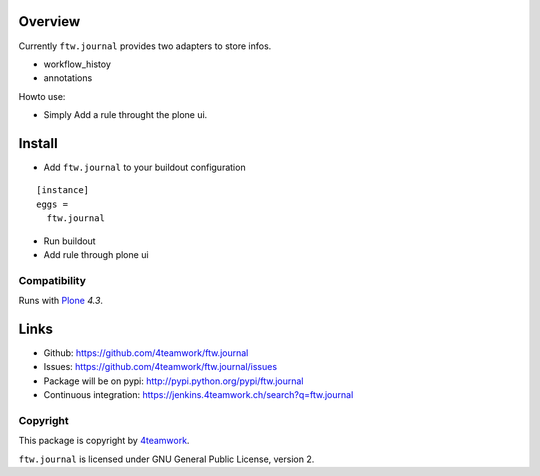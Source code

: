 Overview
========

Currently ``ftw.journal`` provides two adapters to store infos.

- workflow_histoy
- annotations

Howto use:

- Simply Add a rule throught the plone ui.


Install
=======

- Add ``ftw.journal`` to your buildout configuration

::

  [instance]
  eggs =
    ftw.journal

- Run buildout

- Add rule through plone ui


Compatibility
-------------

Runs with `Plone <http://www.plone.org/>`_ `4.3`.


Links
=====

- Github: https://github.com/4teamwork/ftw.journal
- Issues: https://github.com/4teamwork/ftw.journal/issues
- Package will be on pypi: http://pypi.python.org/pypi/ftw.journal
- Continuous integration: https://jenkins.4teamwork.ch/search?q=ftw.journal


Copyright
---------

This package is copyright by `4teamwork <http://www.4teamwork.ch/>`_.

``ftw.journal`` is licensed under GNU General Public License, version 2.
